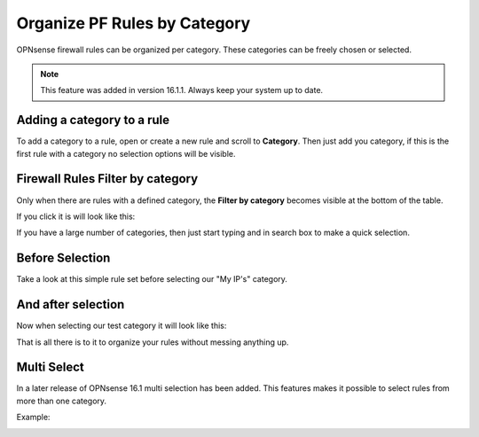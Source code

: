 =============================
Organize PF Rules by Category
=============================
OPNsense firewall rules can be organized per category.
These categories can be freely chosen or selected.

.. Note::

  This feature was added in version 16.1.1. Always keep your system up to date.

---------------------------
Adding a category to a rule
---------------------------
To add a category to a rule, open or create a new rule and scroll to **Category**.
Then just add you category, if this is the first rule with a category no selection
options will be visible.

.. image:: images/Rule_Category.png
    :width: 100%

---------------------------------
Firewall Rules Filter by category
---------------------------------
Only when there are rules with a defined category, the **Filter by category**
becomes visible at the bottom of the table.

If you click it is will look like this:

.. image:: images/Filter_by_Category.png
    :width: 100%

If you have a large number of categories, then just start typing and in search
box to make a quick selection.

----------------
Before Selection
----------------
Take a look at this simple rule set before selecting our "My IP's" category.

.. image:: images/Rules_Full.png
    :width: 100%

--------------------
 And after selection
--------------------
Now when selecting our  test category it will look like this:

.. image:: images/Filter_Category_Result.png
    :width: 100%

That is all there is to it to organize your rules without messing anything up.

------------
Multi Select
------------
In a later release of OPNsense 16.1 multi selection has been added.
This features makes it possible to select rules from more than one category.

Example:

.. image:: images/fw_category_multiselect.png
    :width: 100%
